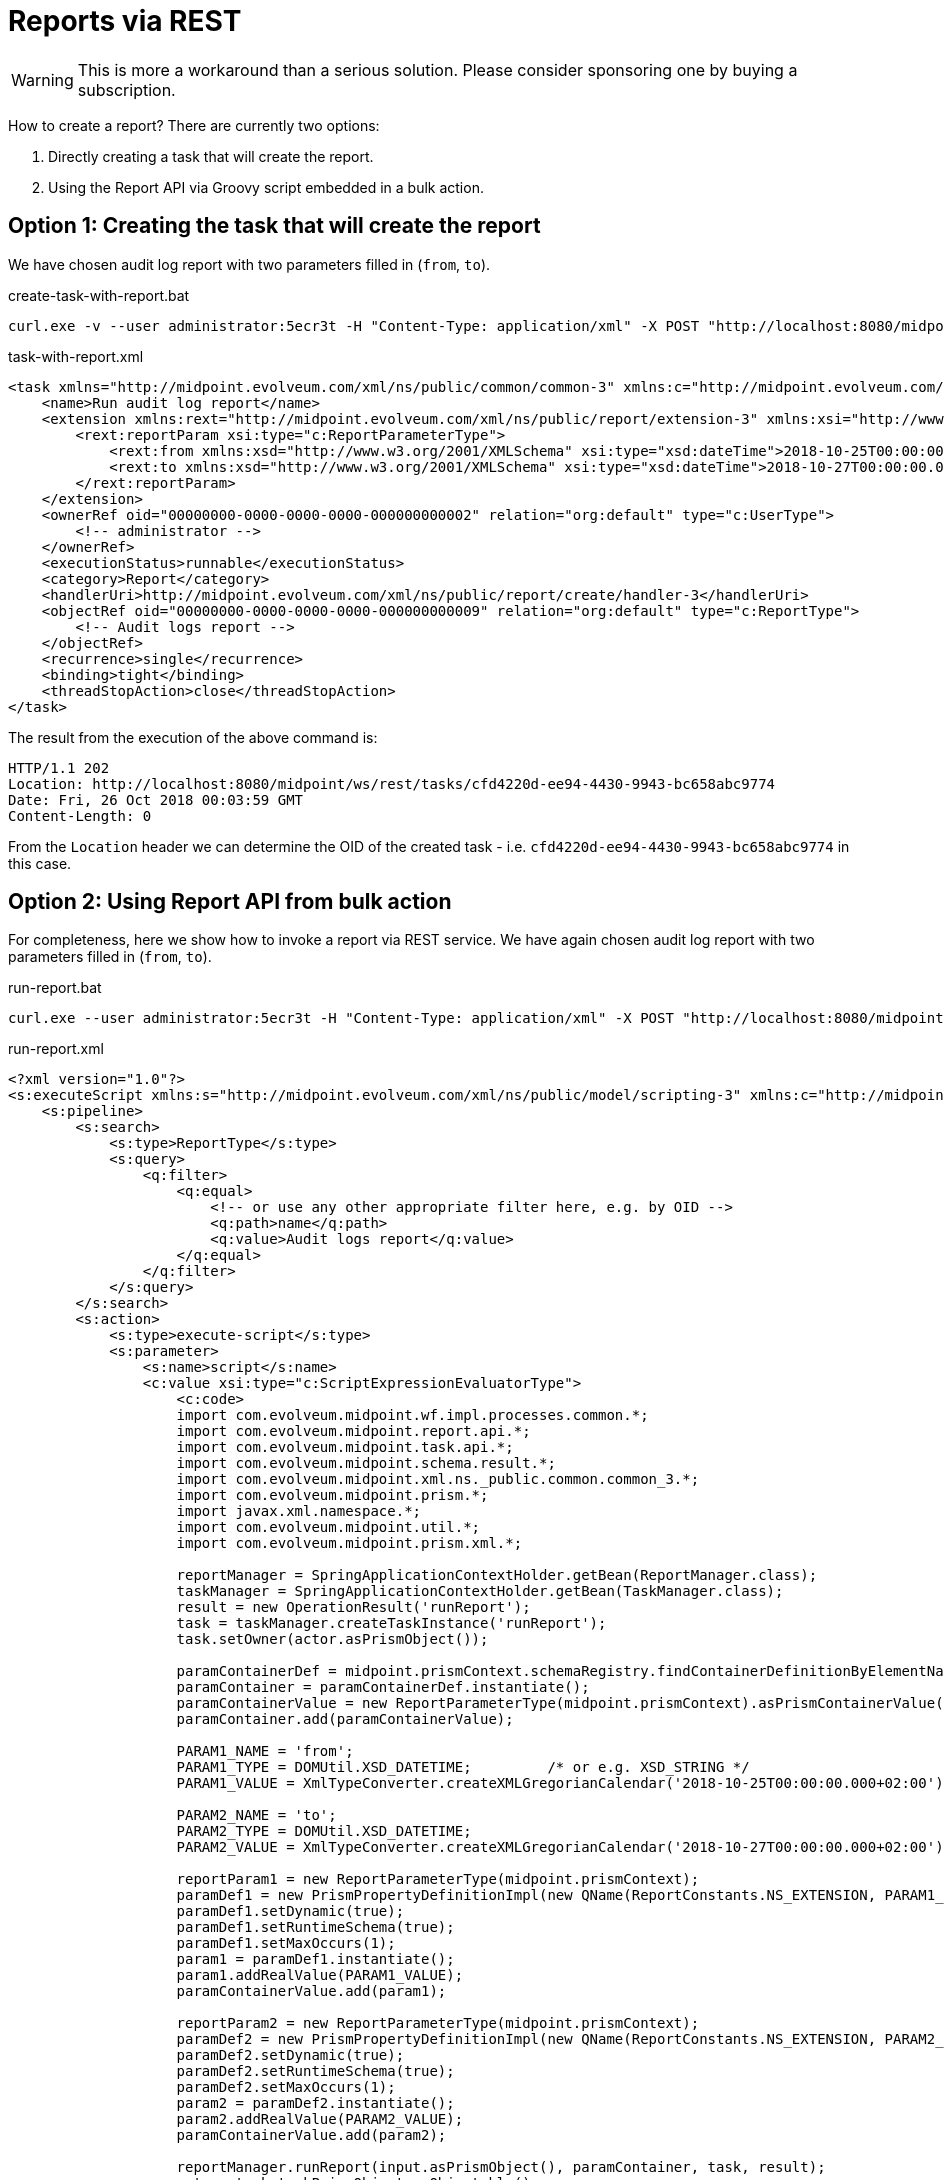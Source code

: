= Reports via REST
:page-wiki-name: Reports via REST HOWTO
:page-wiki-metadata-create-user: mederly
:page-wiki-metadata-create-date: 2018-10-26T02:20:53.266+02:00
:page-wiki-metadata-modify-user: mederly
:page-wiki-metadata-modify-date: 2018-10-26T02:21:17.884+02:00
:page-obsolete: true

[WARNING]
====
This is more a workaround than a serious solution.
Please consider sponsoring one by buying a subscription.
====

How to create a report? There are currently two options:

. Directly creating a task that will create the report.

. Using the Report API via Groovy script embedded in a bulk action.


== Option 1: Creating the task that will create the report

We have chosen audit log report with two parameters filled in (`from`, `to`).

.create-task-with-report.bat
[source]
----
curl.exe -v --user administrator:5ecr3t -H "Content-Type: application/xml" -X POST "http://localhost:8080/midpoint/ws/rest/tasks" -d @task-with-report.xml
----

.task-with-report.xml
[source,xml]
----
<task xmlns="http://midpoint.evolveum.com/xml/ns/public/common/common-3" xmlns:c="http://midpoint.evolveum.com/xml/ns/public/common/common-3" xmlns:org="http://midpoint.evolveum.com/xml/ns/public/common/org-3">
    <name>Run audit log report</name>
    <extension xmlns:rext="http://midpoint.evolveum.com/xml/ns/public/report/extension-3" xmlns:xsi="http://www.w3.org/2001/XMLSchema-instance" xsi:type="c:ExtensionType">
        <rext:reportParam xsi:type="c:ReportParameterType">
            <rext:from xmlns:xsd="http://www.w3.org/2001/XMLSchema" xsi:type="xsd:dateTime">2018-10-25T00:00:00.000+02:00</rext:from>
            <rext:to xmlns:xsd="http://www.w3.org/2001/XMLSchema" xsi:type="xsd:dateTime">2018-10-27T00:00:00.000+02:00</rext:to>
        </rext:reportParam>
    </extension>
    <ownerRef oid="00000000-0000-0000-0000-000000000002" relation="org:default" type="c:UserType">
        <!-- administrator -->
    </ownerRef>
    <executionStatus>runnable</executionStatus>
    <category>Report</category>
    <handlerUri>http://midpoint.evolveum.com/xml/ns/public/report/create/handler-3</handlerUri>
    <objectRef oid="00000000-0000-0000-0000-000000000009" relation="org:default" type="c:ReportType">
        <!-- Audit logs report -->
    </objectRef>
    <recurrence>single</recurrence>
    <binding>tight</binding>
    <threadStopAction>close</threadStopAction>
</task>
----

The result from the execution of the above command is:

[source]
----
HTTP/1.1 202
Location: http://localhost:8080/midpoint/ws/rest/tasks/cfd4220d-ee94-4430-9943-bc658abc9774
Date: Fri, 26 Oct 2018 00:03:59 GMT
Content-Length: 0
----

From the `Location` header we can determine the OID of the created task - i.e. `cfd4220d-ee94-4430-9943-bc658abc9774` in this case.


== Option 2: Using Report API from bulk action

For completeness, here we show how to invoke a report via REST service.
We have again chosen audit log report with two parameters filled in (`from`, `to`).

.run-report.bat
[source]
----
curl.exe --user administrator:5ecr3t -H "Content-Type: application/xml" -X POST "http://localhost:8080/midpoint/ws/rest/rpc/executeScript" -d @run-report.xml
----

.run-report.xml
[source,xml]
----
<?xml version="1.0"?>
<s:executeScript xmlns:s="http://midpoint.evolveum.com/xml/ns/public/model/scripting-3" xmlns:c="http://midpoint.evolveum.com/xml/ns/public/common/common-3" xmlns:xsi="http://www.w3.org/2001/XMLSchema-instance" xmlns:q="http://prism.evolveum.com/xml/ns/public/query-3">
    <s:pipeline>
        <s:search>
            <s:type>ReportType</s:type>
            <s:query>
                <q:filter>
                    <q:equal>
                        <!-- or use any other appropriate filter here, e.g. by OID -->
                        <q:path>name</q:path>
                        <q:value>Audit logs report</q:value>
                    </q:equal>
                </q:filter>
            </s:query>
        </s:search>
        <s:action>
            <s:type>execute-script</s:type>
            <s:parameter>
                <s:name>script</s:name>
                <c:value xsi:type="c:ScriptExpressionEvaluatorType">
                    <c:code>
                    import com.evolveum.midpoint.wf.impl.processes.common.*;
                    import com.evolveum.midpoint.report.api.*;
                    import com.evolveum.midpoint.task.api.*;
                    import com.evolveum.midpoint.schema.result.*;
                    import com.evolveum.midpoint.xml.ns._public.common.common_3.*;
                    import com.evolveum.midpoint.prism.*;
                    import javax.xml.namespace.*;
                    import com.evolveum.midpoint.util.*;
                    import com.evolveum.midpoint.prism.xml.*;

                    reportManager = SpringApplicationContextHolder.getBean(ReportManager.class);
                    taskManager = SpringApplicationContextHolder.getBean(TaskManager.class);
                    result = new OperationResult('runReport');
                    task = taskManager.createTaskInstance('runReport');
                    task.setOwner(actor.asPrismObject());

                    paramContainerDef = midpoint.prismContext.schemaRegistry.findContainerDefinitionByElementName(ReportConstants.REPORT_PARAMS_PROPERTY_NAME);
                    paramContainer = paramContainerDef.instantiate();
                    paramContainerValue = new ReportParameterType(midpoint.prismContext).asPrismContainerValue();
                    paramContainer.add(paramContainerValue);

                    PARAM1_NAME = 'from';
                    PARAM1_TYPE = DOMUtil.XSD_DATETIME;         /* or e.g. XSD_STRING */
                    PARAM1_VALUE = XmlTypeConverter.createXMLGregorianCalendar('2018-10-25T00:00:00.000+02:00');

                    PARAM2_NAME = 'to';
                    PARAM2_TYPE = DOMUtil.XSD_DATETIME;
                    PARAM2_VALUE = XmlTypeConverter.createXMLGregorianCalendar('2018-10-27T00:00:00.000+02:00');

                    reportParam1 = new ReportParameterType(midpoint.prismContext);
                    paramDef1 = new PrismPropertyDefinitionImpl(new QName(ReportConstants.NS_EXTENSION, PARAM1_NAME), PARAM1_TYPE, midpoint.prismContext);
                    paramDef1.setDynamic(true);
                    paramDef1.setRuntimeSchema(true);
                    paramDef1.setMaxOccurs(1);
                    param1 = paramDef1.instantiate();
                    param1.addRealValue(PARAM1_VALUE);
                    paramContainerValue.add(param1);

                    reportParam2 = new ReportParameterType(midpoint.prismContext);
                    paramDef2 = new PrismPropertyDefinitionImpl(new QName(ReportConstants.NS_EXTENSION, PARAM2_NAME), PARAM2_TYPE, midpoint.prismContext);
                    paramDef2.setDynamic(true);
                    paramDef2.setRuntimeSchema(true);
                    paramDef2.setMaxOccurs(1);
                    param2 = paramDef2.instantiate();
                    param2.addRealValue(PARAM2_VALUE);
                    paramContainerValue.add(param2);

                    reportManager.runReport(input.asPrismObject(), paramContainer, task, result);
                    return task.taskPrismObject.asObjectable();
                    </c:code>
                </c:value>
            </s:parameter>
            <s:parameter>
                <s:name>outputItem</s:name>
                <c:value>TaskType</c:value>
            </s:parameter>
        </s:action>
    </s:pipeline>
</s:executeScript>
----

The above bulk action (needs to be run under administrator privileges) creates a task that creates the report.
It returns the task, as can be seen from the invocation:

[source,xml]
----
<t:object xmlns:t="http://prism.evolveum.com/xml/ns/public/types-3" xmlns="http://midpoint.evolveum.com/xml/ns/public/common/common-3" xmlns:apti="http://midpoint.evolveum.com/xml/ns/public/common/api-types-3" xmlns:c="http://midpoint.evolveum.com/xml/ns/public/common/common-3" xmlns:icfs="http://midpoint.evolveum.com/xml/ns/public/connector/icf-1/resource-schema-3" xmlns:org="http://midpoint.evolveum.com/xml/ns/public/common/org-3" xmlns:q="http://prism.evolveum.com/xml/ns/public/query-3" xmlns:ri="http://midpoint.evolveum.com/xml/ns/public/resource/instance-3" xmlns:xsi="http://www.w3.org/2001/XMLSchema-instance" xsi:type="apti:ExecuteScriptResponseType">
    <apti:output xmlns:s="http://midpoint.evolveum.com/xml/ns/public/model/scripting-3">
        <s:dataOutput>
            <s:item>
                <s:value oid="845278af-3225-45da-9834-b2153630b4b8" version="0" xsi:type="c:TaskType">
                    <name>Task 1540511302475-0-1</name>
                    <extension xmlns:rext="http://midpoint.evolveum.com/xml/ns/public/report/extension-3" xsi:type="c:ExtensionType">
                        <rext:reportParam xsi:type="c:ReportParameterType">
                            <rext:from xmlns:xsd="http://www.w3.org/2001/XMLSchema" xsi:type="xsd:dateTime">2018-10-25T00:00:00.000+02:00</rext:from>
                            <rext:to xmlns:xsd="http://www.w3.org/2001/XMLSchema" xsi:type="xsd:dateTime">2018-10-27T00:00:00.000+02:00</rext:to>
                        </rext:reportParam>
                    </extension>
                    <taskIdentifier>1540511302475-0-1</taskIdentifier>
                    <ownerRef oid="00000000-0000-0000-0000-000000000002" relation="org:default" type="c:UserType">
                        <targetName>administrator</targetName>
                    </ownerRef>
                    <executionStatus>runnable</executionStatus>
                    <category>Report</category>
                    <handlerUri>http://midpoint.evolveum.com/xml/ns/public/report/create/handler-3</handlerUri>
                    <result>
                        <operation>runReport</operation>
                        <status>in_progress</status>
                        <token>1000000000000010751</token>
                    </result>
                    <resultStatus>in_progress</resultStatus>
                    <objectRef oid="00000000-0000-0000-0000-000000000009" relation="org:default" type="c:ReportType"/>
                    <progress>0</progress>
                    <recurrence>single</recurrence>
                    <binding>tight</binding>
                    <schedule/>
                    <threadStopAction>close</threadStopAction>
                </s:value>
                <s:result>
                    <operation>com.evolveum.midpoint.model.impl.scripting.ScriptingExpressionEvaluator.process</operation>
                    <status>success</status>
                    <token>1000000000000010762</token>
                    <partialResults>
                        <operation>com.evolveum.midpoint.model.impl.scripting.actions.ScriptExecutor.execute</operation>
                        <status>success</status>
                        <params>
                            <entry key="value">
                                <paramValue>POV:report:00000000-0000-0000-0000-000000000009(Audit logs report)</paramValue>
                            </entry>
                        </params>
                        <token>1000000000000010763</token>
                    </partialResults>
                </s:result>
            </s:item>
        </s:dataOutput>
        <s:consoleOutput>Executed script on report:00000000-0000-0000-0000-000000000009(Audit logs report)</s:consoleOutput>
    </apti:output>
    <apti:result>
        <operation>com.evolveum.midpoint.model.impl.ModelRestService.executeScript</operation>
        <status>success</status>
        <token>1000000000000010750</token>
        ...
     </apti:result>
</t:object>

----

We can learn the OID of the created task `(845278af-3225-45da-9834-b2153630b4b8`) from the returned XML structure; namely from `t:object/apti:output/s:dataOutput/s:item/s:value/@oid`.


== How to retrieve the report output

We can periodically check for the task completion, e.g. like this

[source]
----
curl.exe --user administrator:5ecr3t -H "Content-Type: application/xml" -X GET "http://localhost:8080/midpoint/ws/rest/tasks/cfd4220d-ee94-4430-9943-bc658abc9774"
----

Note that we have to supply correct task OID here.

The result is like this:

[source,xml]
----
<task xmlns="http://midpoint.evolveum.com/xml/ns/public/common/common-3" xmlns:c="http://midpoint.evolveum.com/xml/ns/public/common/common-3" xmlns:icfs="http://midpoint.evolveum.com/xml/ns/public/connector/icf-1/resource-schema-3" xmlns:org="http://midpoint.evolveum.com/xml/ns/public/common/org-3" xmlns:q="http://prism.evolveum.com/xml/ns/public/query-3" xmlns:ri="http://midpoint.evolveum.com/xml/ns/public/resource/instance-3" xmlns:t="http://prism.evolveum.com/xml/ns/public/types-3" oid="cfd4220d-ee94-4430-9943-bc658abc9774" version="6">
    <name>Run audit log report</name>
    <extension xmlns:rext="http://midpoint.evolveum.com/xml/ns/public/report/extension-3" xmlns:xsi="http://www.w3.org/2001/XMLSchema-instance" xsi:type="c:ExtensionType">
        <rext:reportParam xsi:type="c:ReportParameterType">
            <rext:from xmlns:xsd="http://www.w3.org/2001/XMLSchema" xsi:type="xsd:dateTime">2018-10-25T00:00:00.000+02:00</rext:from>
            <rext:to xmlns:xsd="http://www.w3.org/2001/XMLSchema" xsi:type="xsd:dateTime">2018-10-27T00:00:00.000+02:00</rext:to>
        </rext:reportParam>
        <rext:reportOutputOid>5cf5b277-f867-45e3-a9e0-4f8eccdaa55c</rext:reportOutputOid>
    </extension>
    <metadata>
        <requestTimestamp>2018-10-26T02:03:59.351+02:00</requestTimestamp>
        <requestorRef oid="00000000-0000-0000-0000-000000000002" relation="org:default" type="c:UserType"/>
        <createTimestamp>2018-10-26T02:03:59.356+02:00</createTimestamp>
        <creatorRef oid="00000000-0000-0000-0000-000000000002" relation="org:default" type="c:UserType"/>
        <createChannel>http://midpoint.evolveum.com/xml/ns/public/model/channels-3#rest</createChannel>
    </metadata>
    <operationExecution id="1">
        <timestamp>2018-10-26T02:03:59.369+02:00</timestamp>
        <operation>
            <objectDelta>
                <t:changeType>add</t:changeType>
                <t:objectType>c:TaskType</t:objectType>
            </objectDelta>
            <executionResult>
                <operation>com.evolveum.midpoint.model.impl.lens.ChangeExecutor.executeDelta</operation>
                <status>success</status>
                <token>1000000000000011091</token>
            </executionResult>
            <objectName>Run audit log report</objectName>
        </operation>
        <status>success</status>
        <initiatorRef oid="00000000-0000-0000-0000-000000000002" relation="org:default" type="c:UserType"/>
        <channel>http://midpoint.evolveum.com/xml/ns/public/model/channels-3#rest</channel>
    </operationExecution>
    <taskIdentifier>1540512239357-0-1</taskIdentifier>
    <ownerRef oid="00000000-0000-0000-0000-000000000002" relation="org:default" type="c:UserType">
        <targetName>administrator</targetName>
    </ownerRef>
    <executionStatus>closed</executionStatus>
    <category>Report</category>
    <handlerUri>http://midpoint.evolveum.com/xml/ns/public/report/create/handler-3</handlerUri>
    <resultStatus>success</resultStatus>
    <objectRef oid="00000000-0000-0000-0000-000000000009" relation="org:default" type="c:ReportType"/>
    <lastRunStartTimestamp>2018-10-26T02:03:59.367+02:00</lastRunStartTimestamp>
    <lastRunFinishTimestamp>2018-10-26T02:04:03.777+02:00</lastRunFinishTimestamp>
    <completionTimestamp>2018-10-26T02:04:03.790+02:00</completionTimestamp>
    <progress>0</progress>
    <operationStats>
        <environmentalPerformanceInformation>
            <provisioningStatistics/>
            <mappingsStatistics/>
            <notificationsStatistics/>
        </environmentalPerformanceInformation>
        <timestamp>2018-10-26T02:04:03.777+02:00</timestamp>
        <liveInformation>false</liveInformation>
    </operationStats>
    <recurrence>single</recurrence>
    <binding>tight</binding>
    <threadStopAction>close</threadStopAction>
</task>
----

The `<rext:reportOutputOid>5cf5b277-f867-45e3-a9e0-4f8eccdaa55c</rext:reportOutputOid>` element tells us about the resulting report output.

We can retrieve it like this:

[source]
----
curl.exe --user administrator:5ecr3t -H "Content-Type: application/xml" -X GET "http://localhost:8080/midpoint/ws/rest/reportOutputs/5cf5b277-f867-45e3-a9e0-4f8eccdaa55c"
----

(again, please supply correct report output OID there)

The result is like this:

[source,xml]
----
<reportOutput xmlns="http://midpoint.evolveum.com/xml/ns/public/common/common-3" xmlns:c="http://midpoint.evolveum.com/xml/ns/public/common/common-3" xmlns:icfs="http://midpoint.evolveum.com/xml/ns/public/connector/icf-1/resource-schema-3" xmlns:org="http://midpoint.evolveum.com/xml/ns/public/common/org-3" xmlns:q="http://prism.evolveum.com/xml/ns/public/query-3" xmlns:ri="http://midpoint.evolveum.com/xml/ns/public/resource/instance-3" xmlns:t="http://prism.evolveum.com/xml/ns/public/types-3" oid="5cf5b277-f867-45e3-a9e0-4f8eccdaa55c" version="1">
    <name>Audit logs report 26-10-2018 02-04-03 - html</name>
    <description>Report made from audit records. - html</description>
    <metadata>
        <requestTimestamp>2018-10-26T02:04:03.691+02:00</requestTimestamp>
        <requestorRef oid="00000000-0000-0000-0000-000000000002" relation="org:default" type="c:UserType"/>
        <createTimestamp>2018-10-26T02:04:03.696+02:00</createTimestamp>
        <creatorRef oid="00000000-0000-0000-0000-000000000002" relation="org:default" type="c:UserType"/>
        <createTaskRef oid="cfd4220d-ee94-4430-9943-bc658abc9774" relation="org:default" type="c:TaskType"/>
    </metadata>
    <operationExecution id="1">
        <timestamp>2018-10-26T02:04:03.766+02:00</timestamp>
        <operation>
            <objectDelta>
                <t:changeType>add</t:changeType>
                <t:objectType>c:ReportOutputType</t:objectType>
            </objectDelta>
            <executionResult>
                <operation>com.evolveum.midpoint.model.impl.lens.ChangeExecutor.executeDelta</operation>
                <status>success</status>
                <token>1000000000000011112</token>
            </executionResult>
            <objectName>Audit logs report 26-10-2018 02-04-03 - html</objectName>
        </operation>
        <status>success</status>
        <initiatorRef oid="00000000-0000-0000-0000-000000000002" relation="org:default" type="c:UserType"/>
        <taskRef oid="cfd4220d-ee94-4430-9943-bc658abc9774" relation="org:default" type="c:TaskType"/>
    </operationExecution>
    <filePath>C:/midpoint/home/scratch/export/Audit logs report 26-10-2018 02-04-03.html</filePath>
    <exportType>html</exportType>
    <reportRef oid="00000000-0000-0000-0000-000000000009" relation="org:default" type="c:ReportType"/>
    <nodeRef oid="c5d9559c-2f4b-4fab-921c-3067e91a8b4f" relation="org:default" type="c:NodeType"/>
</reportOutput>
----

You can now fetch the file (i.e. `C:/midpoint/home/scratch/export/Audit logs report 26-10-2018 02-04-03.html`) via OS-specific means.
In the future we might add REST method to fetch the file using this mechanism.